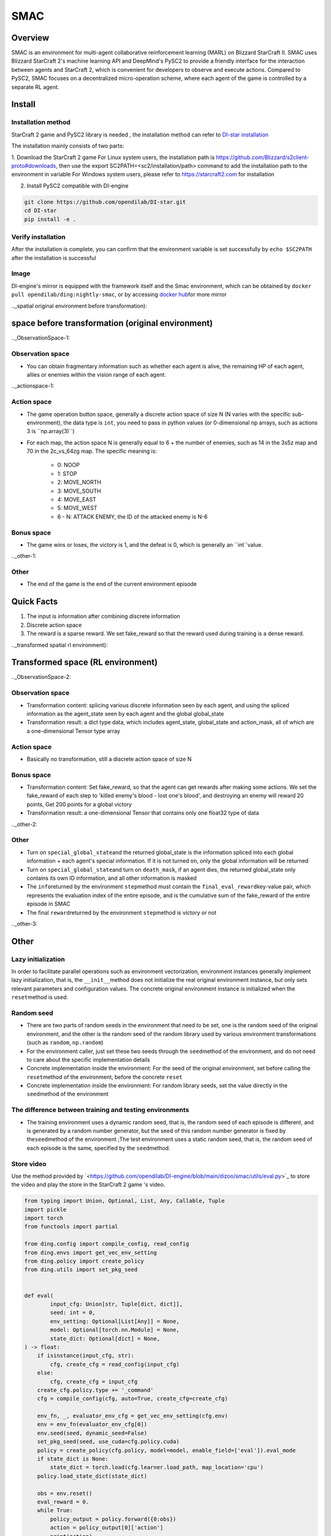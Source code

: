 SMAC
~~~~~~~

Overview
==========

SMAC is an environment for multi-agent collaborative reinforcement learning (MARL) on Blizzard StarCraft II. SMAC uses Blizzard StarCraft 2's machine learning API and DeepMind's PySC2 to provide a friendly interface for the interaction between agents and StarCraft 2, which is convenient for developers to observe and execute actions.
Compared to PySC2, SMAC focuses on a decentralized micro-operation scheme, where each agent of the game is controlled by a separate RL agent.


.. image :: ./images/smac.gif
   :align : center

Install
========

Installation method
---------------------

StarCraft 2 game and PySC2 library is needed , the installation method can refer to \ `DI-star installation <https://github.com/opendilab/DI-star>`__

The installation mainly consists of two parts:

1. Download the StarCraft 2 game
For Linux system users, the installation path is \ `<https://github.com/Blizzard/s2client-proto#downloads>`__, then use the export SC2PATH=<sc2/installation/path> command to add the installation path to the environment in variable
For Windows system users, please refer to \ `<https://starcraft2.com>`__ for installation

2. Install PySC2 compatible with DI-engine

.. code :: shell

   git clone https://github.com/opendilab/DI-star.git
   cd DI-star
   pip install -e .

Verify installation
--------------------

After the installation is complete, you can confirm that the environment variable is set successfully by ``echo $SC2PATH`` after the installation is successful


Image
------

DI-engine's mirror is equipped with the framework itself and the Smac environment, which can be obtained by \ ``docker pull opendilab/ding:nightly-smac``\, or by accessing \ `docker
hub <https://hub.docker.com/repository/docker/opendilab/ding>`__\ for more mirror

.._spatial original environment before transformation):

space before transformation (original environment)
=========================

.._ObservationSpace-1:

Observation space
------------------

- You can obtain fragmentary information such as whether each agent is alive, the remaining HP of each agent, allies or enemies within the vision range of each agent.

.._actionspace-1:

Action space
---------------

- The game operation button space, generally a discrete action space of size N (N varies with the specific sub-environment), the data type is \ ``int``\ , you need to pass in python values ​​(or 0-dimensional np arrays, such as actions 3 is \``np.array(3)``\)

- For each map, the action space N is generally equal to 6 + the number of enemies, such as 14 in the 3s5z map and 70 in the 2c_vs_64zg map. The specific meaning is:

   - 0: NOOP

   - 1: STOP

   - 2: MOVE_NORTH

   - 3: MOVE_SOUTH

   - 4: MOVE_EAST

   - 5: MOVE_WEST

   - 6 - N: ATTACK ENEMY, the ID of the attacked enemy is N-6

.. _BONUS SPACE-1:

Bonus space
--------

- The game wins or loses, the victory is 1, and the defeat is 0, which is generally an \``int``\ value.

.._other-1:

Other
----

- The end of the game is the end of the current environment episode

Quick Facts
========

1. The input is information after combining discrete information

2. Discrete action space

3. The reward is a sparse reward. We set fake_reward so that the reward used during training is a dense reward.


.._transformed spatial rl environment):

Transformed space (RL environment)
=======================

.._ObservationSpace-2:

Observation space
--------

- Transformation content: splicing various discrete information seen by each agent, and using the spliced ​​information as the agent_state seen by each agent and the global global_state

- Transformation result: a dict type data, which includes agent_state, global_state and action_mask, all of which are a one-dimensional Tensor type array

.. _Action Space-2:

Action space
--------

- Basically no transformation, still a discrete action space of size N

.. _Bonus Space-2:

Bonus space
--------

- Transformation content: Set fake_reward, so that the agent can get rewards after making some actions. We set the fake_reward of each step to 'killed enemy's blood - lost one's blood', and destroying an enemy will reward 20 points, Get 200 points for a global victory

- Transformation result: a one-dimensional Tensor that contains only one float32 type of data


.._other-2:

Other
----

- Turn on \ ``special_global_state``\ and the returned global_state is the information spliced ​​into each global information + each agent's special information. If it is not turned on, only the global information will be returned

- Turn on \ ``special_global_state``\ and turn on \ ``death_mask``\, if an agent dies, the returned global_state only contains its own ID information, and all other information is masked

- The \ ``info``\ returned by the environment \ ``step``\ method must contain the \ ``final_eval_reward``\ key-value pair, which represents the evaluation index of the entire episode, and is the cumulative sum of the fake_reward of the entire episode in SMAC

- The final \ ``reward``\ returned by the environment \ ``step``\ method is victory or not

.._other-3:

Other
====

Lazy initialization
------------

In order to facilitate parallel operations such as environment vectorization, environment instances generally implement lazy initialization, that is, the \ ``__init__``\ method does not initialize the real original environment instance, but only sets relevant parameters and configuration values. The concrete original environment instance is initialized when the ``reset``\ method is used.

Random seed
--------

- There are two parts of random seeds in the environment that need to be set, one is the random seed of the original environment, and the other is the random seed of the random library used by various environment transformations (such as \ ``random``\ , \ ``np.random``\)

- For the environment caller, just set these two seeds through the \ ``seed``\method of the environment, and do not need to care about the specific implementation details

- Concrete implementation inside the environment: For the seed of the original environment, set before calling the  \ ``reset``\method of the environment, before the concrete \ ``reset``\

- Concrete implementation inside the environment: For random library seeds, set the value directly in the \ ``seed``\method of the environment

The difference between training and testing environments
--------------------

- The training environment uses a dynamic random seed, that is, the random seed of each episode is different, and is generated by a random number generator, but the seed of this random number generator is fixed by the\ ``seed``\ method of the environment ;The test environment uses a static random seed, that is, the random seed of each episode is the same, specified by the \ ``seed``\ method.


Store video
--------

Use the method provided by \`<https://github.com/opendilab/DI-engine/blob/main/dizoo/smac/utils/eval.py>`_ to store the video and play the store in the StarCraft 2 game 's video.

.. code :: python

    from typing import Union, Optional, List, Any, Callable, Tuple
    import pickle
    import torch
    from functools import partial

    from ding.config import compile_config, read_config
    from ding.envs import get_vec_env_setting
    from ding.policy import create_policy
    from ding.utils import set_pkg_seed


    def eval(
            input_cfg: Union[str, Tuple[dict, dict]],
            seed: int = 0,
            env_setting: Optional[List[Any]] = None,
            model: Optional[torch.nn.Module] = None,
            state_dict: Optional[dict] = None,
    ) -> float:
        if isinstance(input_cfg, str):
            cfg, create_cfg = read_config(input_cfg)
        else:
            cfg, create_cfg = input_cfg
        create_cfg.policy.type += '_command'
        cfg = compile_config(cfg, auto=True, create_cfg=create_cfg)

        env_fn, _, evaluator_env_cfg = get_vec_env_setting(cfg.env)
        env = env_fn(evaluator_env_cfg[0])
        env.seed(seed, dynamic_seed=False)
        set_pkg_seed(seed, use_cuda=cfg.policy.cuda)
        policy = create_policy(cfg.policy, model=model, enable_field=['eval']).eval_mode
        if state_dict is None:
            state_dict = torch.load(cfg.learner.load_path, map_location='cpu')
        policy.load_state_dict(state_dict)

        obs = env.reset()
        eval_reward = 0.
        while True:
            policy_output = policy.forward({0:obs})
            action = policy_output[0]['action']
            print(action)
            timestep = env.step(action)
            eval_reward += timestep.reward
            obs = timestep.obs
            if timestep.done:
                print(timestep.info)
                break

        env.save_replay(replay_dir='.', prefix=env._map_name)
        print('Eval is over! The performance of your RL policy is {}'.format(eval_reward))


    if __name__ == "__main__":
        path = '' #model path
        cfg = '' config path
        state_dict = torch.load(path, map_location='cpu')
        eval(cfg, seed=0, state_dict=state_dict)


DI-zoo runnable code example
=============================

The full training configuration file is at `github
link <https://github.com/opendilab/DI-engine/tree/main/dizoo/smac/config>`__
Inside, for specific configuration files, such as \ ``smac_3s5z_mappo_config.py``\ , use the following demo to run:

.. code :: python

    import sys
    from copy import deepcopy
    from ding.entry import serial_pipeline_onpolicy
    from easydict import EasyDict

    agent_num = 8
    collector_env_num = 8
    evaluator_env_num = 8
    special_global_state = True

    main_config = dict(
        exp_name='smac_3s5z_mappo',
        env=dict(
            map_name='3s5z',
            difficulty=7,
            reward_only_positive=True,
            mirror_opponent=False,
            agent_num=agent_num,
            collector_env_num=collector_env_num,
            evaluator_env_num=evaluator_env_num,
            n_evaluator_episode=16,
            stop_value=0.99,
            death_mask=False,
            special_global_state=special_global_state,
            # save_replay_episodes = 1,
            manager=dict(
                shared_memory=False,
                reset_timeout=6000,
            ),
        ),
        policy=dict(
            cuda=True,
            multi_agent=True,
            continuous=False,
            model=dict(
                # (int) agent_num: The number of the agent.
                # For SMAC 3s5z, agent_num=8; for 2c_vs_64zg, agent_num=2.
                agent_num=agent_num,
                # (int) obs_shape: The shapeension of observation of each agent.
                # For 3s5z, obs_shape=150; for 2c_vs_64zg, agent_num=404.
                # (int) global_obs_shape: The shapeension of global observation.
                # For 3s5z, obs_shape=216; for 2c_vs_64zg, agent_num=342.
                agent_obs_shape=150,
                #global_obs_shape=216,
                global_obs_shape=295,
                # (int) action_shape: The number of action which each agent can take.
                # action_shape= the number of common action (6) + the number of enemies.
                # For 3s5z, obs_shape=14 (6+8); for 2c_vs_64zg, agent_num=70 (6+64).
                action_shape=14,
                # (List[int]) The size of hidden layer
                # hidden_size_list=[64],
            ),
            # used in state_num of hidden_state
            learn=dict(
                # (bool) Whether to use multi gpu
                multi_gpu=False,
                epoch_per_collect=5,
                batch_size=3200,
                learning_rate=5e-4,
                # =================================================== =============
                # The following configs are algorithm-specific
                # =================================================== =============
                # (float) The loss weight of value network, policy network weight is set to 1
                value_weight=0.5,
                # (float) The loss weight of entropy regularization, policy network weight is set to 1
                entropy_weight=0.01,
                # (float) PPO clip ratio, defaults to 0.2
                clip_ratio=0.2,
                # (bool) Whether to use advantage norm in a whole training batch
                adv_norm=False,
                value_norm=True,
                ppo_param_init=True,
                grad_clip_type='clip_norm',
                grad_clip_value=10,
                ignore_done=False,
            ),
            on_policy=True,
            collect=dict(env_num=collector_env_num, n_sample=3200),
            eval=dict(env_num=evaluator_env_num, evaluator=dict(eval_freq=50, )),
        ),
    )
    main_config = EasyDict(main_config)
    create_config = dict(
        env=dict(
            type='smac',
            import_names=['dizoo.smac.envs.smac_env'],
        ),
        env_manager=dict(type='base'),
        policy=dict(type='ppo'),
    )
    create_config = EasyDict(create_config)


    if __name__ == "__main__":
        serial_pipeline_onpolicy([main_config, create_config], seed=0)

Note: For On policy algorithm, use serial_pipeline_onpolicy to enter, for Off policy algorithm, use serial_pipeline to enter

Benchmark Algorithm Performance
===========

- MMM (1 win rate under 2M env step is considered better performance)

   - MMM + MAPPO

   .. image:: images/MMM_mappo.png
     :align : center

- 3s5z (1 win rate under 3M env step is considered better performance)

   - 3s5z + MAPPO

   .. image:: images/3s5z_mappo.png
     :align : center

- 5m_vs_6m (0.75 win rate under 5M env step is considered as good performance)

   - 5m_vs_6m + MAPPO

   .. image:: images/5m6m_mappo.png
     :align : center

- MMM2 (1 win rate under 5M env step is considered better performance)

   - MMM2 + MAPPO

   .. image:: images/MMM2_mappo.png
     :align : center
